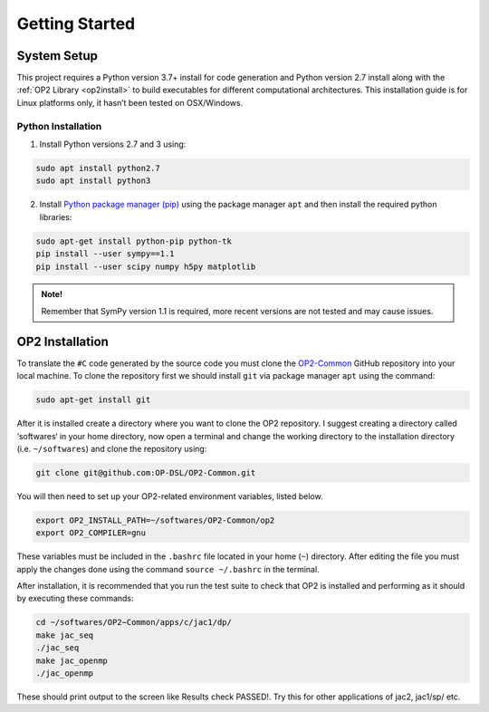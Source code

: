 ===============
Getting Started
===============


System Setup
============

This project requires a Python version 3.7+ install for code generation and Python version 2.7 install along with the :ref:`OP2 Library <op2install>` to build executables for different computational architectures. This installation guide is for Linux platforms only, it hasn’t been tested on OSX/Windows.

Python Installation
-------------------

1. Install Python versions 2.7 and 3 using:

.. code-block:: bash

   sudo apt install python2.7
   sudo apt install python3

2. Install `Python package manager (pip) <https://pypi.python.org/pypi/pip>`_ using the package manager ``apt`` and then install the required python libraries:

.. code-block:: bash

   sudo apt-get install python-pip python-tk
   pip install --user sympy==1.1
   pip install --user scipy numpy h5py matplotlib

.. admonition:: Note!

   Remember that SymPy version 1.1 is required, more recent versions are not tested and may cause issues.


.. _op2install:

OP2 Installation
================

To translate the ``#C`` code generated by the source code you must clone the `OP2-Common <https://github.com/OP-DSL/OP2-Common>`_ GitHub repository into your local machine. To clone the repository first we should install ``git`` via package manager ``apt`` using the command:

.. code-block:: bash

   sudo apt-get install git

After it is installed create a directory where you want to clone the OP2 repository. I suggest creating a directory called ‘softwares‘ in your home directory, now open a terminal and change the working directory to the installation directory (i.e. ``~/softwares``) and clone the repository using:

.. code-block:: bash

   git clone git@github.com:OP-DSL/OP2-Common.git

You will then need to set up your OP2-related environment variables, listed below.

.. code-block:: bash

   export OP2_INSTALL_PATH=~/softwares/OP2-Common/op2
   export OP2_COMPILER=gnu

These variables must be included in the ``.bashrc`` file located in your home (``~``) directory. After editing the file you must apply the changes done using the command ``source ~/.bashrc`` in the terminal.

After installation, it is recommended that you run the test suite to check that OP2 is installed and performing as it should by executing these commands:

.. code-block:: bash

   cd ~/softwares/OP2−Common/apps/c/jac1/dp/
   make jac_seq
   ./jac_seq
   make jac_openmp
   ./jac_openmp

These should print output to the screen like Results check PASSED!. Try this for other applications of jac2, jac1/sp/ etc.
